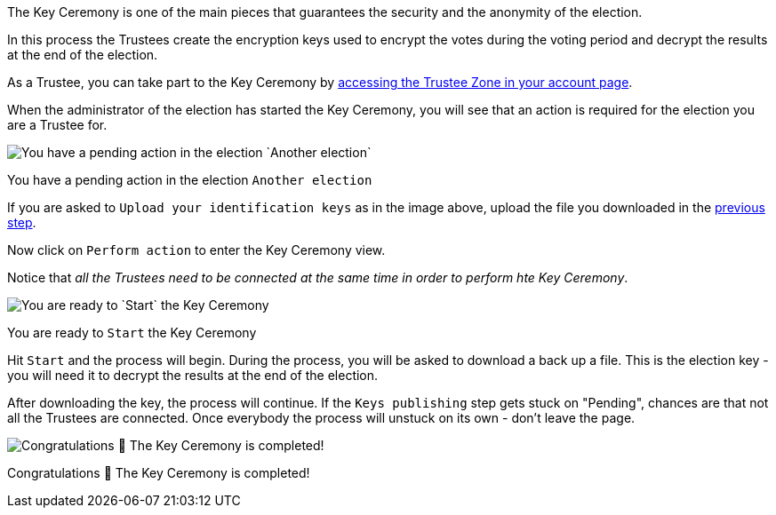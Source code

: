 The Key Ceremony is one of the main pieces that guarantees the security and the anonymity of the election.

In this process the Trustees create the encryption keys used to encrypt the votes during the voting period and decrypt the results at the end of the election.

As a Trustee, you can take part to the Key Ceremony by xref:admin:create-trustee-identification-keys.adoc[accessing the Trustee Zone in your account page].

When the administrator of the election has started the Key Ceremony, you will see that an action is required for the election you are a Trustee for.

image::https://s3-us-west-2.amazonaws.com/secure.notion-static.com/b12b70e9-d991-4cc0-b2fc-6dbe8ef49b20/Untitled.png[You have a pending action in the election `Another election`]

You have a pending action in the election `Another election`

If you are asked to `Upload your identification keys` as in the image above, upload the file you downloaded in the xref:admin:create-trustee-identification-keys.adoc[previous step].

Now click on `Perform action` to enter the Key Ceremony view.

Notice that _all the Trustees need to be connected at the same time in order to perform hte Key Ceremony_.

image::https://s3-us-west-2.amazonaws.com/secure.notion-static.com/dfff950c-3986-4776-93fd-87dc993a1139/Untitled.png[You are ready to `Start` the Key Ceremony]

You are ready to `Start` the Key Ceremony

Hit `Start` and the process will begin.
During the process, you will be asked to download a back up a file.
This is the election key - you will need it to decrypt the results at the end of the election.

After downloading the key, the process will continue.
If the `Keys publishing` step gets stuck on "Pending", chances are that not all the Trustees are connected.
Once everybody the process will unstuck on its own - don't leave the page.

image::https://s3-us-west-2.amazonaws.com/secure.notion-static.com/ab058c81-37a6-42d3-bba6-b6c43654240b/Untitled.png[Congratulations 🥳 The Key Ceremony is completed!]

Congratulations 🥳 The Key Ceremony is completed!
